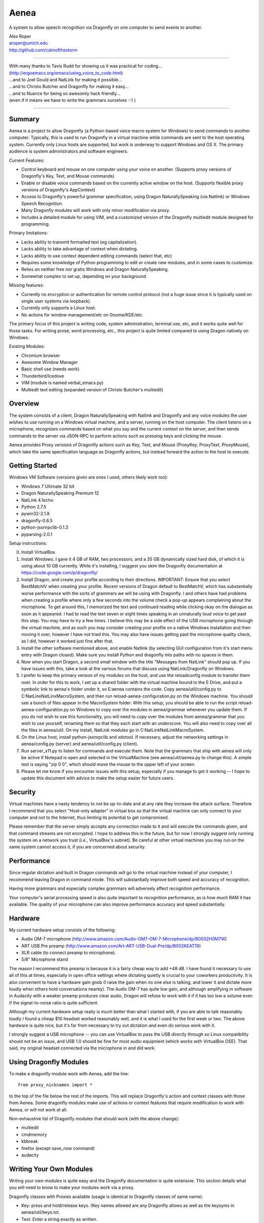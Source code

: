 =================
Aenea
=================

A system to allow speech recognition via Dragonfly on one computer to send events to another.

| Alex Roper
| aroper@umich.edu
| http://github.com/calmofthestorm

-------------------------------------------------------------------------------------------

| With many thanks to Tavis Rudd for showing us it was practical for coding...
| (http://ergoemacs.org/emacs/using_voice_to_code.html)
| ...and to Joel Gould and NatLink for making it possible...
| ...and to Christo Butcher and Dragonfly for making it easy...
| ...and to Nuance for being so awesomly hack friendly...
| (even if it means we have to write the grammars ourselves :-) )

-------------------------------------------------------------------------------------------

Summary
-------

Aenea is a project to allow Dragonfly (a Python-based voice macro system for Windows) to send commands to another computer. Typically, this is used to run Dragonfly in a virtual machine while commands are sent to the host operating system. Currently only Linux hosts are supported, but work is underway to support Windows and OS X. The primary audience is system administrators and software engineers.

Current Features:

- Control keyboard and mouse on one computer using your voice on another. (Supports proxy versions of Dragonfly's Key, Text, and Mouse commands)
- Enable or disable voice commands based on the currently active window on the host. (Supports flexible proxy versions of Dragonfly's AppContext)
- Access to Dragonfly's powerful grammar specification, using Dragon NaturallySpeaking (via Natlink) or Windows Speech Recognition.
- Many Dragonfly modules will work with only minor modification via proxy.
- Includes a detailed module for using VIM, and a customized version of the Dragonfly multiedit module designed for programming.

Primary limitations:

- Lacks ability to transmit formatted text (eg capitalization).
- Lacks ability to take advantage of context when dictating.
- Lacks ability to use context dependent editing commands (select that, etc)
- Requires some knowledge of Python programming to edit or create new modules, and in some cases to customize.
- Relies on neither free nor gratis Windows and Dragon NaturallySpeaking.
- Somewhat complex to set up, depending on your background.

Missing features:

- Currently no encryption or authentication for remote control protocol (not a huge issue since it is typically used on single user systems via loopback).
- Currently only supports a Linux host.
- No actions for window management/etc on Gnome/KDE/etc.

The primary focus of this project is writing code, system administration, terminal use, etc, and it works quite well for those tasks. For writing prose, word processing, etc., this project is quite limited compared to using Dragon natively on Windows.

Existing Modules:

- Chromium browser
- Awesome Window Manager
- Basic shell use (needs work)
- Thunderbird/Icedove
- VIM (module is named verbal_emacs.py)
- Multiedit text editing (expanded version of Christo Butcher's multiedit)

Overview
--------

The system consists of a client, Dragon NaturallySpeaking with Natlink and Dragonfly and any voice modules the user wishes to use running on a Windows virtual machine, and a server, running on the host computer. The client listens on a microphone, recognizes commands based on what you say and the current context on the server, and then sends commands to the server via JSON-RPC to perform actions such as pressing keys and clicking the mouse.

Aenea provides Proxy versions of Dragonfly actions such as Key, Text, and Mouse (ProxyKey, ProxyText, ProxyMouse), which take the same specification language as Dragonfly actions, but instead forward the action to the host to execute.

Getting Started
---------------

Windows VM Software (versions given are ones I used, others likely work too):

- Windows 7 Ultimate 32 bit
- Dragon NaturallySpeaking Premium 12
- NatLink 4.1echo
- Python 2.7.5
- pywin32-2.1.8
- dragonfly-0.6.5
- python-jsonrpclib-0.1.3
- pyparsing-2.0.1

Setup instructions:

0) Install VirtualBox.

1) Install Windows. I gave it 4 GB of RAM, two processors, and a 35 GB dynamically sized hard disk, of which it is using about 10 GB currently. While it's installing, I suggest you skim the Dragonfly documentation at https://code.google.com/p/dragonfly/

2) Install Dragon, and create your profile according to their directions. IMPORTANT: Ensure that you select BestMatchIV when creating your profile. Recent versions of Dragon default to BestMatchV, which has substantially worse performance with the sorts of grammars we will be using with Dragonfly. I and others have had problems when creating a profile where only a few seconds into the volume check a pop-up appears complaining about the microphone. To get around this, I memorized the text and continued reading while clicking okay on the dialogue as soon as it appeared. I had to read the text seven or eight times speaking in an unnaturally loud voice to get past this step. You may have to try a few times. I believe this may be a side effect of the USB microphone going through the virtual machine, and as such you may consider creating your profile on a native Windows installation and then moving it over, however I have not tried this. You may also have issues getting past the microphone quality check, as I did, however it worked just fine after that.

3) Install the other software mentioned above, and enable Natlink (by selecting GUI configuration from it's start menu entry with Dragon closed). Make sure you install Python and dragonfly into paths with no spaces in them.

4) Now when you start Dragon, a second small window with the title "Messages from NatLink" should pop up. If you have issues with this, take a look at the various forums that discuss using NatLink/Dragonfly on Windows.

5) I prefer to keep the primary version of my modules on the host, and use the reloadconfig module to transfer them over. In order for this to work, I set up a shared folder with the virtual machine bound to the E Drive, and put a symbolic link to aenea's folder under it, so E:\aenea contains the code. Copy aenea/util/config.py to C:\NatLinx\NatLinx\MacroSystem, and then run reload-aenea-configuration.py on the Windows machine. You should see a bunch of files appear in the MacroSystem folder. With this setup, you should be able to run the script reload-aenea-configuration.py on Windows to copy over the modules in aenea/grammar whenever you update them. If you do not wish to use this functionality, you will need to copy over the modules from aenea/grammar that you wish to use yourself, renaming them so that they each start with an underscore. You will also need to copy over all the files in aenea/util. On my install, NatLink modules go in C:\NatLink\NatLink\MacroSystem.

6) On the Linux host, install python-jsonrpclib and xdotool. If necessary, adjust the networking settings in aenea/config.py (server) and aenea/util/config.py (client).

7) Run server_x11.py to listen for commands and execute them. Note that the grammars that ship with aenea will only be active if Notepad is open and selected in the VirtualMachine (see aenea/util/aenea.py to change this). A simple test is saying "zip 0 0", which should move the mouse to the upper left of your screen.

8) Please let me know if you encounter issues with this setup, especially if you manage to get it working -- I hope to update this document with advice to make the setup easier for future users.

Security
----------------

Virtual machines have a nasty tendency to not be up-to-date and at any rate they increase the attack surface. Therefore I recommend that you select "Host-only adapter" in virtual box so that the virtual machine can only connect to your computer and not to the Internet, thus limiting its potential to get compromised.

Please remember that the server simply accepts any connection made to it and will execute the commands given, and that command streams are not encrypted. I hope to address this in the future, but for now I strongly suggest only running the system on a network you trust (i.e., VirtualBox's subnet). Be careful at other virtual machines you may run on the same system cannot access it, if you are concerned about security.

Performance
---------------

Since regular dictation and built in Dragon commands will go to the virtual machine instead of your computer, I recommend leaving Dragon in command mode. This will substantially improve both speed and accuracy of recognition.

Having more grammars and especially complex grammars will adversely affect recognition performance.

Your computer's serial processing speed is also quite important to recognition performance, as is how much RAM it has available. The quality of your microphone can also improve performance accuracy and speed substantially.

Hardware
-------------
My current hardware setup consists of the following:

- Audix OM-7 microphone (http://www.amazon.com/Audix-OM7-OM-7-Microphone/dp/B0002H0M7W)
- ART USB Pre preamp (http://www.amazon.com/Art-ART-USB-Dual-Pre/dp/B002KEAT78)
- XLR cable (to connect preamp to microphone).
- 5/8" Microphone stand

The reason I recommend this preamp is because it is a fairly cheap way to add +48 dB. I have found it necessary to use all of this at times, especially in open office settings where dictating quietly is crucial to your coworkers productivity. It is also convenient to have a hardware gain gnob (I raise the gain when no one else is talking, and lower it and dictate more loudly when others hold conversations nearby). The Audix OM-7 has quite low gain, and although amplifying in software in Audacity with a weaker preamp produces clear audio, Dragon will refuse to work with it if it has too low a volume even if the signal-to-noise ratio is quite sufficient.

Although my current hardware setup really is much better than what I started with, if you are able to talk reasonably loudly I found a cheap $10 headset worked reasonably well, and it is what I used for the first week or two. The above hardware is quite nice, but it's far from necessary to try out dictation and even do serious work with it.

I strongly suggest a USB microphone -- you can use VirtualBox to pass the USB directly through so Linux compatibility should not be an issue, and USB 1.0 should be fine for most audio equipment (which works with VirtualBox OSE). That said, my original headset connected via the microphone in and did work.

Using Dragonfly Modules
--------------------------

To make a dragonfly module work with Aenea, add the line::

      from proxy_nicknames import *
      
to the top of the file below the rest of the imports. This will replace Dragonfly's action and context classes with those from Aenea. Some dragonfly modules make use of actions or context features that require modification to work with Aenea, or will not work at all.

Non-exhaustive list of Dragonfly modules that should work (with the above change):

- multiedit
- cmdmemory
- kbbreak
- firefox (except save_now command)
- audacity

Writing Your Own Modules
----------------------------
Writing your own modules is quite easy and the Dragonfly documentation is quite extensive. This section details what you will need to know to make your modules work via a proxy.

Dragonfly classes with Proxies available (usage is identical to Dragonfly classes of same name):

- Key: press and hold/release keys. (Key names allowed are any Dragonfly allows as well as the keysyms in aenea/util/keys.txt.
- Text: Enter a string exactly as written.
- Mouse: Click, move, and drag the mouse.

Aenea classes that work differently from Dragonfly or are not present. See their python doc strings for usage details (in aenea/util/proxy_actions.py and aenea/util/proxy_contexts.py):

- AppContext: control when a rule or grammar is active. Eg, AppContext(title="Kate") would specify to only be active when a window title containing Kate is selected. You may also specify cls, cls_name, and executable to be more precise. You can use the program xprop to find the window class and window class name of the active window.
- AppCustomcontext: allows extreme flexibility in specifying precisely when a rule should be active based on the context. Supports case sensitivity, regular expressions, and querying on many more fields. Run "python server_x11.py getcontext" to show all keys available for querying defined by the active window (eg, "sleep 1s && python server_x11.py" to wait one second so you can select the window of interest).
- AlwaysContext: Always matches (useful for a starting point when using | and & on contexts).
- NeverContext: Never matches.
- NoAction: Do nothing.
- ContextAction: Perform a different action based on which context is active.
- MousePhantomClick: click the mouse at the specified coordinates and restore its previous position afterwards. (To a user, this looks like clicking a location without moving the mouse.)

It is straightforward to write a module which will work both with Aenea and with unmodified Dragonfly. To do so, simply use::

      try:
            from proxy_nicknames import *
      except ImportError:
            pass

(This of course assumes from-style import was used to import Key, Text, etc in the original module.)

My modules respect the PLATFORM variable in aenea/util/config.py rather than relying on the above.

Writing Your Own Server
---------------------------

Writing your own server should be fairly straightforward. I have spoken to others interested in writing servers for Windows and for OS X. All you would need to do is implement the JSON-RPC calls from server_x11.py. The protocol as of this writing should be reasonably stable, although I do intend to add encryption and authentication support in the future, but this will likely occur via TLS. I am very interested in accepting pull request that implement servers for other platforms, but am unlikely to write them myself.

Using My Modules Without Proxy
-------------------------------

Many of my modules will work on Windows. Only multiedit has been tested working, but these modules either should work already or will work with only minor modification. If you wish to use one of them on Windows, I would be happy to make the necessary modifications, or to accept a pull request doing so.::

- chromium (issue is figuring out context)
- multiedit (tested working)
- nato
- shell
- stopgap
- thunderbird
- verbal_emacs
- vim

Help!
------

Please feel free to email me if you have questions about this system, getting it working, customizing it, or anything else related to programming by voice. I use the system every day and although I do not have any other major changes planned as it does largely what I want, I am always open to improving it.
